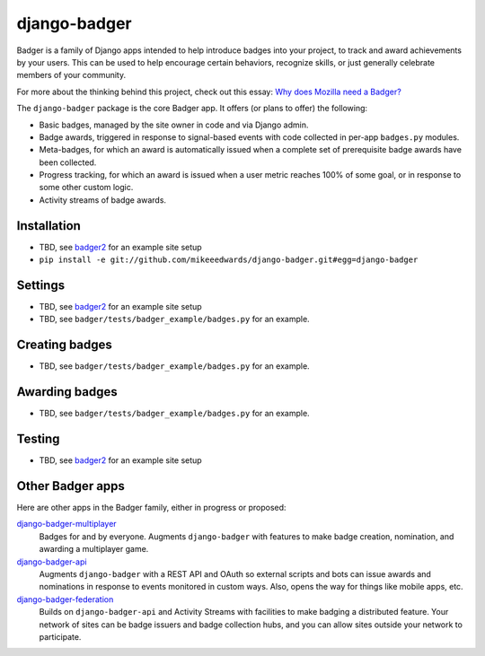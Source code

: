=============
django-badger
=============

Badger is a family of Django apps intended to help introduce badges into your
project, to track and award achievements by your users. This can be used to
help encourage certain behaviors, recognize skills, or just generally
celebrate members of your community.

For more about the thinking behind this project, check out this essay:
`Why does Mozilla need a Badger?  <http://decafbad.com/2010/07/badger-article/>`_

The ``django-badger`` package is the core Badger app. It offers (or plans to
offer) the following:

- Basic badges, managed by the site owner in code and via Django admin.
- Badge awards, triggered in response to signal-based events with code
  collected in per-app ``badges.py`` modules.
- Meta-badges, for which an award is automatically issued when a complete set
  of prerequisite badge awards have been collected.
- Progress tracking, for which an award is issued when a user metric reaches
  100% of some goal, or in response to some other custom logic.
- Activity streams of badge awards.


Installation
------------

- TBD, see `badger2 <https://github.com/lmorchard/badger2>`_ for an example
  site setup
- ``pip install -e git://github.com/mikeeedwards/django-badger.git#egg=django-badger``

Settings
--------

- TBD, see `badger2 <https://github.com/lmorchard/badger2>`_ for an example
  site setup
- TBD, see ``badger/tests/badger_example/badges.py`` for an example.


Creating badges
---------------

- TBD, see ``badger/tests/badger_example/badges.py`` for an example.


Awarding badges
---------------

- TBD, see ``badger/tests/badger_example/badges.py`` for an example.


Testing
-------

- TBD, see `badger2 <https://github.com/lmorchard/badger2>`_ for an example
  site setup


Other Badger apps
-----------------

Here are other apps in the Badger family, either in progress or proposed:

`django-badger-multiplayer <https://github.com/lmorchard/django-badger-multiplayer>`_
    Badges for and by everyone. Augments ``django-badger`` with features to
    make badge creation, nomination, and awarding a multiplayer game.

`django-badger-api <https://github.com/lmorchard/django-badger-api>`_
    Augments ``django-badger`` with a REST API and OAuth so external scripts
    and bots can issue awards and nominations in response to events monitored
    in custom ways. Also, opens the way for things like mobile apps, etc.

`django-badger-federation <https://github.com/lmorchard/django-badger-federation>`_
    Builds on ``django-badger-api`` and Activity Streams with facilities to
    make badging a distributed feature. Your network of sites can be badge
    issuers and badge collection hubs, and you can allow sites outside your
    network to participate.

.. vim:set tw=78 ai fo+=n fo-=l ft=rst:
